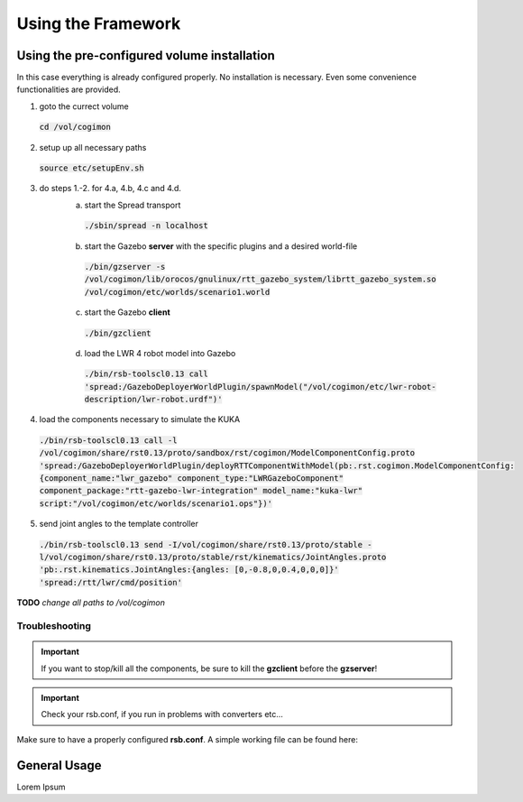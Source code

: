 Using the Framework
===================

Using the pre-configured volume installation
--------------------------------------------

In this case everything is already configured properly. No installation is
necessary. Even some convenience functionalities are provided.

1. goto the currect volume
 :code:`cd /vol/cogimon`
2. setup up all necessary paths
 :code:`source etc/setupEnv.sh`
3. do steps 1.-2. for 4.a, 4.b, 4.c and 4.d.
    a. start the Spread transport
     :code:`./sbin/spread -n localhost`
    b. start the Gazebo **server** with the specific plugins and a desired world-file
     :code:`./bin/gzserver -s /vol/cogimon/lib/orocos/gnulinux/rtt_gazebo_system/librtt_gazebo_system.so /vol/cogimon/etc/worlds/scenario1.world`
    c. start the Gazebo **client**
     :code:`./bin/gzclient`
    d. load the LWR 4 robot model into Gazebo
     :code:`./bin/rsb-toolscl0.13 call 'spread:/GazeboDeployerWorldPlugin/spawnModel("/vol/cogimon/etc/lwr-robot-description/lwr-robot.urdf")'`

4. load the components necessary to simulate the KUKA
 :code:`./bin/rsb-toolscl0.13 call -l /vol/cogimon/share/rst0.13/proto/sandbox/rst/cogimon/ModelComponentConfig.proto 'spread:/GazeboDeployerWorldPlugin/deployRTTComponentWithModel(pb:.rst.cogimon.ModelComponentConfig:{component_name:"lwr_gazebo" component_type:"LWRGazeboComponent" component_package:"rtt-gazebo-lwr-integration" model_name:"kuka-lwr" script:"/vol/cogimon/etc/worlds/scenario1.ops"})'`
5. send joint angles to the template controller
 :code:`./bin/rsb-toolscl0.13 send -I/vol/cogimon/share/rst0.13/proto/stable -l/vol/cogimon/share/rst0.13/proto/stable/rst/kinematics/JointAngles.proto 'pb:.rst.kinematics.JointAngles:{angles: [0,-0.8,0,0.4,0,0,0]}' 'spread:/rtt/lwr/cmd/position'`


**TODO** *change all paths to /vol/cogimon*


Troubleshooting
"""""""""""""""

.. important:: If you want to stop/kill all the components, be sure to kill the **gzclient** before the **gzserver**!
.. important:: Check your rsb.conf, if you run in problems with converters etc...

Make sure to have a properly configured **rsb.conf**. A simple working file can be found here:

.. raw:: html

   <link href='https://fonts.googleapis.com/css?family=Droid+Sans+Mono' rel='stylesheet' type='text/css'>
   <script src="https://ajax.googleapis.com/ajax/libs/jquery/1.12.0/jquery.min.js"></script>
   <link href="_static/specials-board.css" type="text/css" rel="stylesheet" />
   <script src="https://cdn.rawgit.com/google/code-prettify/master/loader/prettify.js"></script>
   <body onload="">
   <script type="text/javascript">
      $(document).ready(function(){
         prettyPrint()
         $('.prettyprint').each(function(i) {
            var classList = $(this).attr("class").split(" ");
            // iterate through list
            for (var iter = 0; i < classList.length; iter++) {
               if (classList[iter].startsWith("highlight-")) {
                  // split line numbers to highlight
                  var lineNumbers = classList[iter].replace("highlight-", "").split("-");
                  // outsource into another function TODO
                  var olContainer = $(this).find("ol.linenums");
                  var allLIs = $(olContainer).find("li");


                  console.log(lineNumbers);
                  for (var liIter = 0; liIter < allLIs.length; liIter++) {
                     for (var numIter = 0; numIter < lineNumbers.length; numIter++) {
                        //var tmp = allLIs[liIter].className;
                        //tmp = tmp.replace("L","");

                        if (liIter == lineNumbers[numIter]) {
                           $(allLIs[liIter]).addClass('selectedLine');
                           break;
                        }
                     }
                  }
                  break;
               } else {
                  continue;
               }
            }


         });
      });
   </script>
   <pre class="prettyprint linenums highlight-1-4-27">
   [transport.socket]
   enabled = 0    # DISABLE because we are using spread!

   [transport.spread]
   enabled = 1    # ENABLE to use spread transport!
   host = localhost
   port = 4803
   # SETUP the correct mapping between types!
   converter.cpp.".rst.dynamics.Pressures" = rst::dynamics::Pressures
   converter.cpp.".rst.geometry.Lengths" = rst::geometry::Lengths
   converter.cpp.".rst.geometry.Pose" = rci::Pose
   converter.cpp.".rst.signalprocessing.InstantaneousPhase" = rst::signalprocessing::InstantaneousPhase
   converter.cpp.".rst.cbse.ComponentState" = cca::ComponentState
   converter.cpp.".rst.dynamics.Forces" = rci::Forces
   converter.cpp.".rst.dynamics.JointImpedance" = rci::JointImpedance
   converter.cpp.".rst.signalprocessing.InstantaneousPhase" = rst::signalprocessing::InstantaneousPhase
   converter.cpp.".rst.cbse.ComponentState" = cca::ComponentState
   converter.cpp.".rst.dynamics.JointTorques" = rci::JointTorques
   converter.cpp.".rst.dynamics.Wrench" = rci::Wrench
   converter.cpp.".rst.geometry.Translation" = rci::Translation
   converter.cpp.".rst.kinematics.JointAccelerations" = rci::JointAccelerations
   converter.cpp.".rst.kinematics.JointAngles" = rci::JointAngles
   converter.cpp.".rst.kinematics.JointVelocities" = rci::JointVelocities
   converter.cpp.".rst.math.VectorDouble" = rci::Doubles
   converter.cpp.".rst.cbse.Tick" = cca::timing::Tick

   [plugins.cpp]    # LOAD the required plugins!
   load = rsbspread:rsbintrospection:rsbrstconverterssandbox:rsbrstconvertersrci:rsbrstconvertersstable

   [introspection]
   enabled = 1    # enable to make use of introspection tools (optional).
   </pre>


General Usage
-------------

Lorem Ipsum